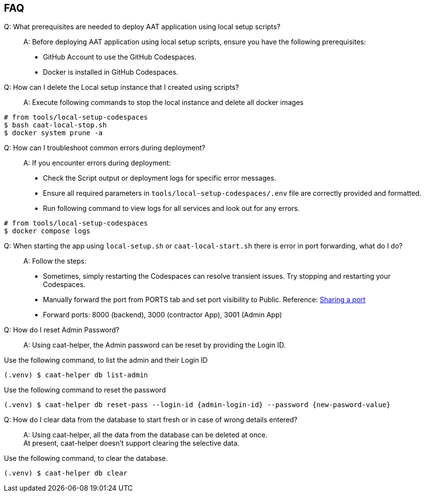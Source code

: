 
== FAQ

Q: What prerequisites are needed to deploy AAT application using local setup scripts?::
A: Before deploying AAT application using local setup scripts, ensure you have the following prerequisites:
    * GitHub Account to use the GitHub Codespaces.
    * Docker is installed in GitHub Codespaces.

Q: How can I delete the Local setup instance that I created using scripts?::
A: Execute following commands to stop the local instance and delete all docker images

[source,shell]
----
# from tools/local-setup-codespaces
$ bash caat-local-stop.sh
$ docker system prune -a
----

Q: How can I troubleshoot common errors during deployment?::
A: If you encounter errors during deployment:
    * Check the Script output or deployment logs for specific error messages.
    * Ensure all required parameters in `tools/local-setup-codespaces/.env` file are correctly provided and formatted.
    * Run following command to view logs for all services and look out for any errors.

[source,shell]
----
# from tools/local-setup-codespaces
$ docker compose logs
----

[[faq-port-forward]]
Q: When starting the app using `local-setup.sh` or `caat-local-start.sh` there is error in port forwarding, what do I do?::
A: Follow the steps:
    * Sometimes, simply restarting the Codespaces can resolve transient issues. Try stopping and restarting your Codespaces.
    * Manually forward the port from PORTS tab and set port visibility to Public. Reference: link:https://docs.github.com/en/codespaces/developing-in-a-codespace/forwarding-ports-in-your-codespace#sharing-a-port[Sharing a port^]
    * Forward ports: 8000 (backend), 3000 (contractor App), 3001 (Admin App)


Q: How do I reset Admin Password?::
A: Using caat-helper, the Admin password can be reset by providing the Login ID. +

Use the following command, to list the admin and their Login ID

[source,shell]
----
(.venv) $ caat-helper db list-admin
----

Use the following command to reset the password

[source,shell]
----
(.venv) $ caat-helper db reset-pass --login-id {admin-login-id} --password {new-pasword-value}
----

Q: How do I clear data from the database to start fresh or in case of wrong details entered?::
A: Using caat-helper, all the data from the database can be deleted at once. +
At present, caat-helper doesn't support clearing the selective data.

Use the following command, to clear the database.

[source,shell]
----
(.venv) $ caat-helper db clear
----
